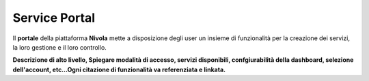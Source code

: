 .. _Service_Portal:

**Service Portal**
==================

Il **portale** della piattaforma **Nivola** mette a disposizione
degli user un insieme di funzionalità per la creazione dei servizi, la loro gestione
e il loro controllo.

.. image:: img/Service_portal.png



**Descrizione di alto livello, Spiegare modalità di accesso, servizi disponibili,
confgiurabilità della dashboard,
selezione dell'account,
etc…Ogni citazione di funzionalità va referenziata e linkata.**